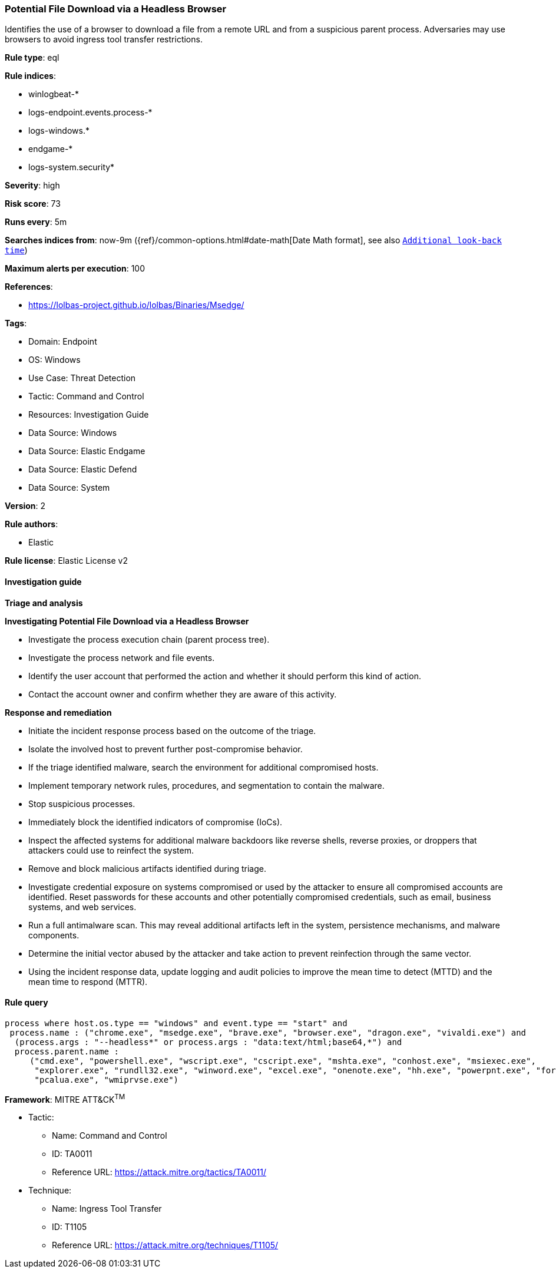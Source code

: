 [[prebuilt-rule-8-15-3-potential-file-download-via-a-headless-browser]]
=== Potential File Download via a Headless Browser

Identifies the use of a browser to download a file from a remote URL and from a suspicious parent process. Adversaries may use browsers to avoid ingress tool transfer restrictions.

*Rule type*: eql

*Rule indices*: 

* winlogbeat-*
* logs-endpoint.events.process-*
* logs-windows.*
* endgame-*
* logs-system.security*

*Severity*: high

*Risk score*: 73

*Runs every*: 5m

*Searches indices from*: now-9m ({ref}/common-options.html#date-math[Date Math format], see also <<rule-schedule, `Additional look-back time`>>)

*Maximum alerts per execution*: 100

*References*: 

* https://lolbas-project.github.io/lolbas/Binaries/Msedge/

*Tags*: 

* Domain: Endpoint
* OS: Windows
* Use Case: Threat Detection
* Tactic: Command and Control
* Resources: Investigation Guide
* Data Source: Windows
* Data Source: Elastic Endgame
* Data Source: Elastic Defend
* Data Source: System

*Version*: 2

*Rule authors*: 

* Elastic

*Rule license*: Elastic License v2


==== Investigation guide



*Triage and analysis*



*Investigating Potential File Download via a Headless Browser*


- Investigate the process execution chain (parent process tree).
- Investigate the process network and file events.
- Identify the user account that performed the action and whether it should perform this kind of action.
- Contact the account owner and confirm whether they are aware of this activity.


*Response and remediation*


- Initiate the incident response process based on the outcome of the triage.
- Isolate the involved host to prevent further post-compromise behavior.
- If the triage identified malware, search the environment for additional compromised hosts.
  - Implement temporary network rules, procedures, and segmentation to contain the malware.
  - Stop suspicious processes.
  - Immediately block the identified indicators of compromise (IoCs).
  - Inspect the affected systems for additional malware backdoors like reverse shells, reverse proxies, or droppers that attackers could use to reinfect the system.
- Remove and block malicious artifacts identified during triage.
- Investigate credential exposure on systems compromised or used by the attacker to ensure all compromised accounts are identified. Reset passwords for these accounts and other potentially compromised credentials, such as email, business systems, and web services.
- Run a full antimalware scan. This may reveal additional artifacts left in the system, persistence mechanisms, and malware components.
- Determine the initial vector abused by the attacker and take action to prevent reinfection through the same vector.
- Using the incident response data, update logging and audit policies to improve the mean time to detect (MTTD) and the mean time to respond (MTTR).


==== Rule query


[source, js]
----------------------------------
process where host.os.type == "windows" and event.type == "start" and
 process.name : ("chrome.exe", "msedge.exe", "brave.exe", "browser.exe", "dragon.exe", "vivaldi.exe") and
  (process.args : "--headless*" or process.args : "data:text/html;base64,*") and
  process.parent.name :
     ("cmd.exe", "powershell.exe", "wscript.exe", "cscript.exe", "mshta.exe", "conhost.exe", "msiexec.exe",
      "explorer.exe", "rundll32.exe", "winword.exe", "excel.exe", "onenote.exe", "hh.exe", "powerpnt.exe", "forfiles.exe",
      "pcalua.exe", "wmiprvse.exe")

----------------------------------

*Framework*: MITRE ATT&CK^TM^

* Tactic:
** Name: Command and Control
** ID: TA0011
** Reference URL: https://attack.mitre.org/tactics/TA0011/
* Technique:
** Name: Ingress Tool Transfer
** ID: T1105
** Reference URL: https://attack.mitre.org/techniques/T1105/
